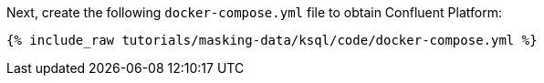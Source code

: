 Next, create the following `docker-compose.yml` file to obtain Confluent Platform:

+++++
<pre class="snippet"><code class="dockerfile">{% include_raw tutorials/masking-data/ksql/code/docker-compose.yml %}</code></pre>
+++++
